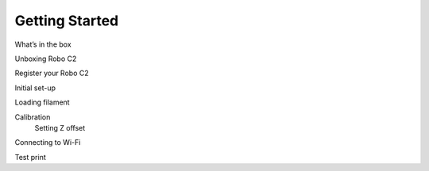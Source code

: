 .. Sphinx RTD theme demo documentation master file, created by
   sphinx-quickstart on Sun Nov  3 11:56:36 2013.
   You can adapt this file completely to your liking, but it should at least
   contain the root `toctree` directive.

=================================================
Getting Started
=================================================

What’s in the box


Unboxing Robo C2


Register your Robo C2


Initial set-up


Loading filament


Calibration
	Setting Z offset


Connecting to Wi-Fi


Test print

